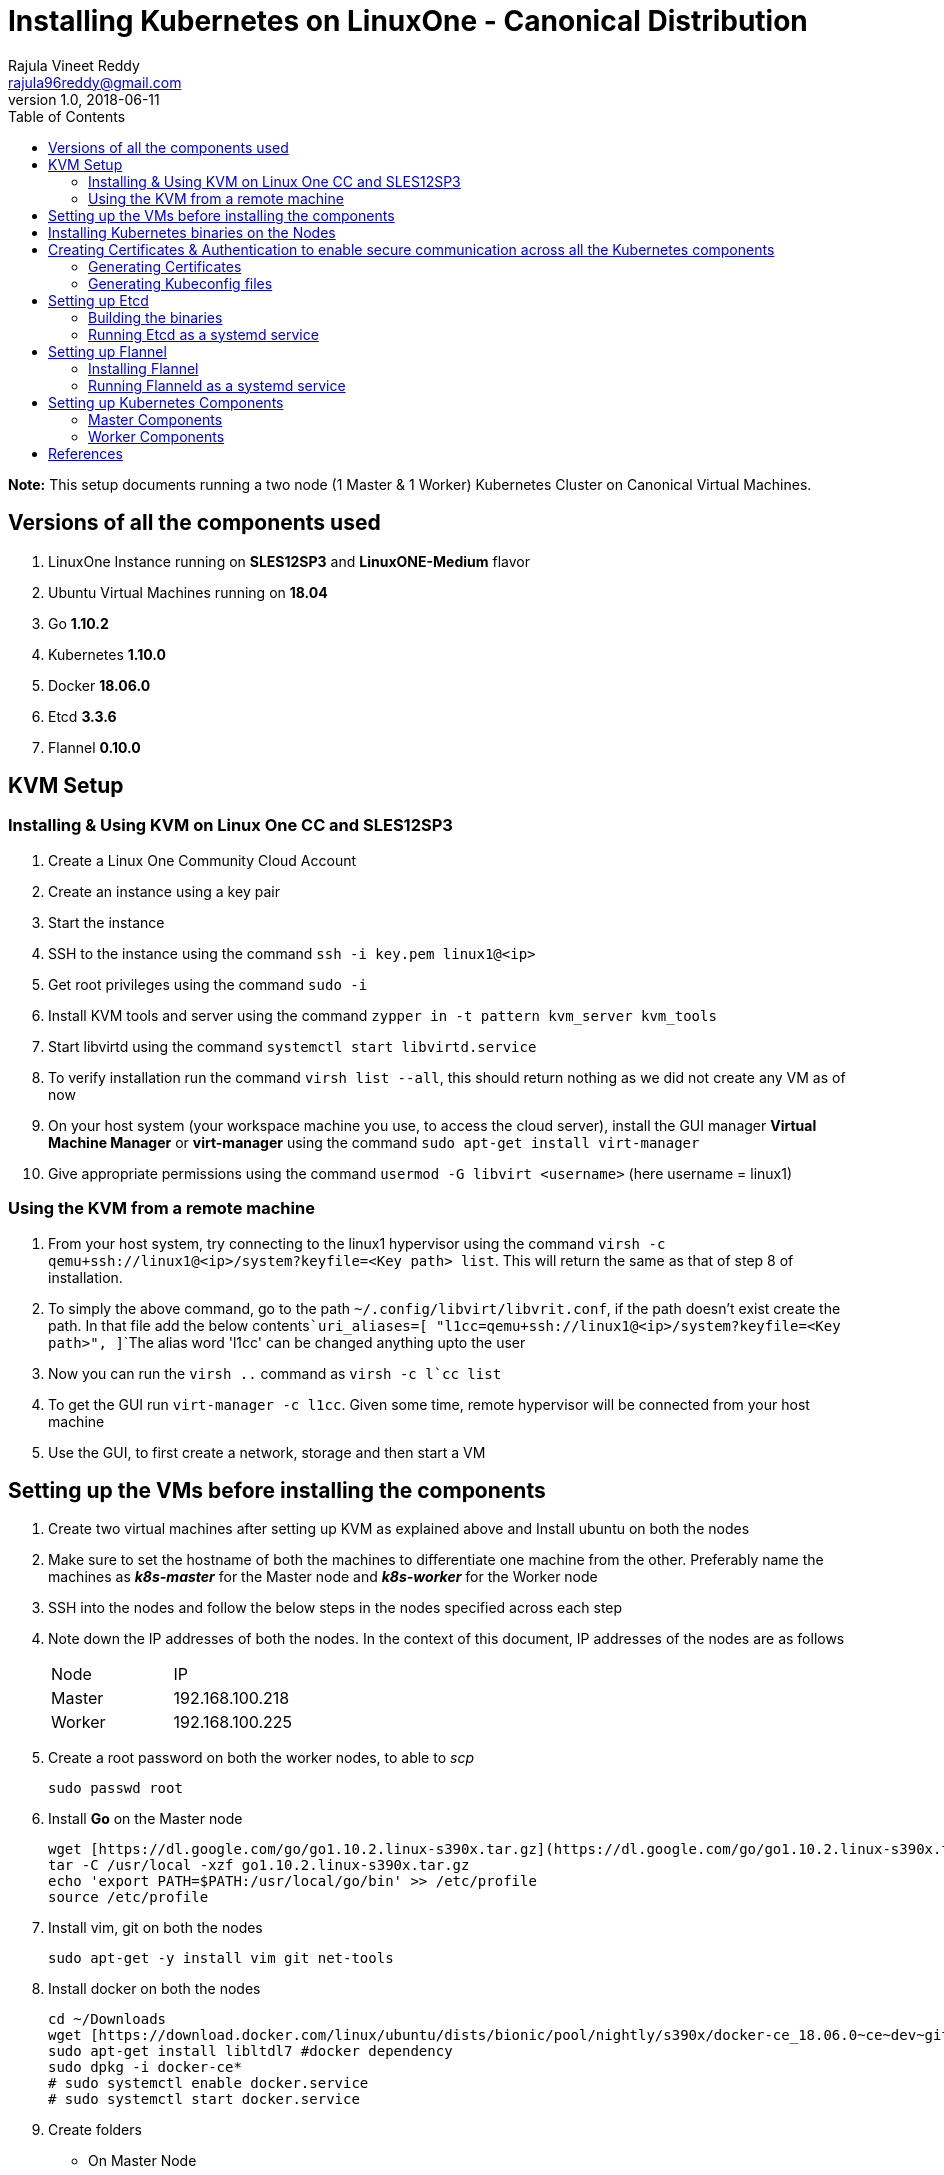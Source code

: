= Installing Kubernetes on LinuxOne - Canonical Distribution
Rajula Vineet Reddy <rajula96reddy@gmail.com>
v1.0, 2018-06-11
:toc:

*Note:* This setup documents running a two node (1 Master & 1 Worker) Kubernetes Cluster
on Canonical Virtual Machines.

## Versions of all the components used
1. LinuxOne Instance running on *SLES12SP3* and *LinuxONE-Medium* flavor
2. Ubuntu Virtual Machines running on *18.04*
3. Go *1.10.2*
4. Kubernetes *1.10.0*
5. Docker *18.06.0*
6. Etcd *3.3.6*
7. Flannel *0.10.0*

## KVM Setup
### Installing & Using KVM on Linux One CC and SLES12SP3
1. Create a Linux One Community Cloud Account
2. Create an instance using a key pair
3. Start the instance
4. SSH to the instance using the command ```ssh -i key.pem linux1@<ip>```
5. Get root privileges using the command ```sudo -i```
6. Install KVM tools and server using the command ```zypper in -t pattern kvm_server kvm_tools```
7. Start libvirtd using the command ```systemctl start libvirtd.service```
8. To verify installation run the command ```virsh list --all```, this should return nothing as we did not create any VM as of now
9. On your host system (your workspace machine you use, to access the cloud server), install the GUI manager **Virtual Machine Manager** or **virt-manager** using the command ```sudo apt-get install virt-manager```
10. Give appropriate permissions using the command ```usermod -G libvirt <username>``` (here username = linux1)

### Using the KVM from a remote machine
1. From your host system, try connecting to the linux1 hypervisor using the command ```virsh -c qemu+ssh://linux1@<ip>/system?keyfile=<Key path> list```. This will return the same as that of step 8 of installation.
2. To simply the above command, go to the path ```~/.config/libvirt/libvrit.conf```, if the path doesn't exist create the path. In that file add the below contents```uri_aliases=[
"l1cc=qemu+ssh://linux1@<ip>/system?keyfile=<Key path>",
]```The alias word 'l1cc' can be changed anything upto the user
3. Now you can run the ```virsh ..``` command as ```virsh -c l`cc list```
4. To get the GUI run ```virt-manager -c l1cc```. Given some time, remote hypervisor will be connected from your host machine
5. Use the GUI, to first create a network, storage and then start a VM

## Setting up the VMs before installing the components
1. Create two virtual machines after setting up KVM as explained above and Install ubuntu on both the nodes
2. Make sure to set the hostname of both the machines to differentiate one machine from the other. Preferably
name the machines as *_k8s-master_* for the Master node and *_k8s-worker_* for the Worker node
// 3. Resource allocation of the nodes < Working >
3. SSH into the nodes and follow the below steps in the nodes specified across each step
4. Note down the IP addresses of both the nodes. In the context of this document, IP addresses of the nodes
are as follows
+
|====
| Node | IP
| Master | [red]#192.168.100.218#
| Worker | [red]#192.168.100.225#
|====
+
5. Create a root password on both the worker nodes, to able to _scp_
+
....
sudo passwd root
....
+
6. Install *Go* on the Master node
+
....
wget [https://dl.google.com/go/go1.10.2.linux-s390x.tar.gz](https://dl.google.com/go/go1.10.2.linux-s390x.tar.gz)
tar -C /usr/local -xzf go1.10.2.linux-s390x.tar.gz
echo 'export PATH=$PATH:/usr/local/go/bin' >> /etc/profile
source /etc/profile
....
+
7. Install vim, git on both the nodes
+
....
sudo apt-get -y install vim git net-tools
....
+
8. Install docker on both the nodes
+
....
cd ~/Downloads
wget [https://download.docker.com/linux/ubuntu/dists/bionic/pool/nightly/s390x/docker-ce_18.06.0~ce~dev~git20180604.170905.0.7841994-0~ubuntu_s390x.deb](https://download.docker.com/linux/ubuntu/dists/bionic/pool/nightly/s390x/docker-ce_18.06.0~ce~dev~git20180604.170905.0.7841994-0~ubuntu_s390x.deb)
sudo apt-get install libltdl7 #docker dependency
sudo dpkg -i docker-ce*
# sudo systemctl enable docker.service
# sudo systemctl start docker.service
....
+
9. Create folders
  - On Master Node
+
....
sudo mkdir -p /srv/kubernetes
sudo mkdir -p /var/lib/{kube-controller-manager,kube-scheduler}
sudo mkdir /var/lib/flanneld/
sudo mkdir -p
....
+
 - On Worker Node
+
....
sudo mkdir -p /srv/kubernetes
sudo mkdir -p /var/lib/{kube-proxy,kubelet}
sudo mkdir /var/lib/flanneld/
....

## Installing Kubernetes binaries on the Nodes
....
# Run the following on the Master node
cd ~/Downloads
wget https://dl.k8s.io/v1.10.0/kubernetes.tar.gz
tar -xvf kubernetes.tar.gz
cd kubernetes/cluster
export KUBERNETES_SERVER_ARCH=s390x
./get-kube-binaries.sh
cd server
tar -xvf kubernetes-server-linux-s390x.tar.gz
sudo cp server/kubernetes/server/bin/{kubectl,kube-apiserver,kube-controller-manager,kube-scheduler} /usr/local/bin
sudo scp server/kubernetes/server/bin/{kubelet,kube-proxy} k8s-worker@192.168.100.225:~/
# Run the next line on the worker
sudo cp ~/{kubelet,kube-proxy} /usr/local/bin
....
## Creating Certificates & Authentication to enable secure communication across all the Kubernetes components
Run all the following steps and there by generate the files in the Master node, and then copy the
specific mentioned certs and config files to the worker nodes.

### Generating Certificates
#### CA - Certificate Authority
....
mkdir -p /srv/kubernetes
cd /srv/kubernetes
openssl genrsa -out ca-key.pem 2048
openssl req -x509 -new -nodes -key ca-key.pem -days 10000 -out ca.pem -subj "/CN=kube-ca"
....
#### Master Node OpenSSL config
....
cat > openssl.cnf <<EOF
[req]
req_extensions = v3_req
distinguished_name = req_distinguished_name

[req_distinguished_name]

[v3_req]
basicConstraints = CA:FALSE
keyUsage = nonRepudiation, digitalSignature, keyEncipherment
subjectAltName = @alt_names

[alt_names]
DNS.1 = kubernetes
DNS.2 = kubernetes.default
DNS.3 = kubernetes.default.svc
DNS.4 = kubernetes.default.svc.cluster.local
IP.1 = 127.0.0.1
IP.2 = 192.168.100.218 # Master IP
EOF
....
#### Kube-apiserver certificates
....
openssl genrsa -out apiserver-key.pem 2048
openssl req -new -key apiserver-key.pem -out apiserver.csr -subj "/CN=kube-apiserver" -config openssl.cnf
openssl x509 -req -in apiserver.csr -CA ca.pem -CAkey ca-key.pem -CAcreateserial \
  -out apiserver.pem -days 7200 -extensions v3_req -extfile openssl.cnf
cp apiserver.pem server.crt
cp apiserver-key.pem server.key
....
#### Admin certificates
....
openssl genrsa -out admin-key.pem 2048
openssl req -new -key admin-key.pem -out admin.csr -subj "/CN=admin"
openssl x509 -req -in admin.csr -CA ca.pem -CAkey ca-key.pem -CAcreateserial -out admin.pem -days 7200
....
#### Kube-proxy certificates
....
openssl genrsa -out kube-proxy-key.pem 2048
openssl req -new -key kube-proxy-key.pem -out kube-proxy.csr -subj "/CN=kube-proxy"
openssl x509 -req -in kube-proxy.csr -CA ca.pem -CAkey ca-key.pem -CAcreateserial -out kube-proxy.pem -days 7200
....
#### Kubelet certificates
....
openssl genrsa -out kubelet-key.pem 2048
openssl req -new -key kubelet-key.pem -out kubelet.csr -subj "/CN=kubelet"
openssl x509 -req -in kubelet.csr -CA ca.pem -CAkey ca-key.pem -CAcreateserial -out kubelet.pem -days 7200
....
#### Kube-controller-manager certificates
....
openssl genrsa -out kube-controller-manager-key.pem 2048
openssl req -new -key kube-controller-manager-key.pem -out kube-controller-manager.csr -subj "/CN=kube-controller-manager"
openssl x509 -req -in kube-controller-manager.csr -CA ca.pem -CAkey ca-key.pem -CAcreateserial -out kube-controller-manager.pem -days 7200
....
#### Kube-scheduler certificates
....
openssl genrsa -out kube-scheduler-key.pem 2048
openssl req -new -key kube-scheduler-key.pem -out kube-scheduler.csr -subj "/CN=kube-scheduler"
openssl x509 -req -in kube-scheduler.csr -CA ca.pem -CAkey ca-key.pem -CAcreateserial -out kube-scheduler.pem -days 7200
....
#### Worker OpenSSL config
....
cat > worker-openssl.cnf << EOF
[req]
req_extensions = v3_req
distinguished_name = req_distinguished_name
[req_distinguished_name]
[v3_req]
basicConstraints = CA:FALSE
keyUsage = nonRepudiation, digitalSignature, keyEncipherment
subjectAltName = @alt_names
[alt_names]
IP.1 = 192.168.100.225
EOF
....
#### Worker certificates
....
openssl genrsa -out ubuntu-worker-key.pem 2048
WORKER_IP=192.168.100.225 openssl req -new -key ubuntu-worker-key.pem -out ubuntu-worker.csr \
  -subj "/CN=ubuntu" -config worker-openssl.cnf
WORKER_IP=192.168.100.225 openssl x509 -req -in ubuntu-worker.csr -CA ca.pem -CAkey ca-key.pem \
  -CAcreateserial -out ubuntu-worker.pem -days 7200 -extensions v3_req -extfile worker-openssl.cnf
....
#### Etcd OpenSSL config
....
cat > etcd-openssl.cnf <<EOF
[req]
req_extensions = v3_req
distinguished_name = req_distinguished_name
[req_distinguished_name]
[ v3_req ]
basicConstraints = CA:FALSE
keyUsage = nonRepudiation, digitalSignature, keyEncipherment
extendedKeyUsage = clientAuth,serverAuth
subjectAltName = @alt_names
[alt_names]
IP.1 = 192.168.100.218
EOF
....
#### Etcd certificates
....
openssl genrsa -out etcd.key 2048
openssl req -new -key etcd.key -out etcd.csr -subj "/CN=etcd" -extensions v3_req -config etcd-openssl.cnf -sha256
openssl x509 -req -sha256 -CA ca.pem -CAkey ca-key.pem -CAcreateserial \
  -in etcd.csr -out etcd.crt -extensions v3_req -extfile openssl-etcd.cnf -days 7200
....
#### Copy the required certificates to the Worker node
....
scp ca.pem etcd.crt etcd.key server.crt server.key root@192.168.100.225:/srv/kubernetes/
....
### Generating Kubeconfig files
#### Admin Kubeconfig
....
TOKEN=$(dd if=/dev/urandom bs=128 count=1 2>/dev/null | base64 | tr -d "=+/" | dd bs=32 count=1 2>/dev/null)
kubectl config set-cluster linux1.k8s --certificate-authority=/srv/kubernetes/ca.pem --embed-certs=true --server=https://192.168.100.218
kubectl config set-credentials admin --client-certificate=/srv/kubernetes/admin.pem --client-key=/srv/kubernetes/admin-key.pem --embed-certs=true --token=$TOKEN
kubectl config set-context linux1.k8s --cluster=linux1.k8s --user=admin
kubectl config use-context linux1.k8s
cat ~/.kube/config #Create config file
....
#### Kube-controller-manager Kubeconfig
....
sudo mkdir -p /var/lib/kube-controller-manager
TOKEN=$(dd if=/dev/urandom bs=128 count=1 2>/dev/null | base64 | tr -d "=+/" | dd bs=32 count=1 2>/dev/null)
kubectl config set-cluster linux1.k8s --certificate-authority=/srv/kubernetes/ca.pem --embed-certs=true --server=https://192.168.100.218 --kubeconfig=/var/lib/kube-controller-manager/kubeconfig
kubectl config set-credentials kube-controller-manager --client-certificate=/srv/kubernetes/kube-controller-manager.pem --client-key=/srv/kubernetes/kube-controller-manager-key.pem --embed-certs=true --token=$TOKEN --kubeconfig=/var/lib/kube-controller-manager/kubeconfig
kubectl config set-context linux1.k8s --cluster=linux1.k8s --user=kube-controller-manager --kubeconfig=/var/lib/kube-controller-manager/kubeconfig; kubectl config use-context linux1.k8s --kubeconfig=/var/lib/kube-controller-manager/kubeconfig
....
#### Kube-scheduler Kubeconfig
....
sudo mkdir -p /var/lib/kube-controller-manager
TOKEN=$(dd if=/dev/urandom bs=128 count=1 2>/dev/null | base64 | tr -d "=+/" | dd bs=32 count=1 2>/dev/null)
kubectl config set-cluster linux1.k8s --certificate-authority=/srv/kubernetes/ca.pem --embed-certs=true --server=https://192.168.100.218 --kubeconfig=/var/lib/kube-scheduler/kubeconfig
kubectl config set-credentials kube-scheduler --client-certificate=/srv/kubernetes/kube-scheduler.pem --client-key=/srv/kubernetes/kube-scheduler-key.pem --embed-certs=true --token=$TOKEN --kubeconfig=/var/lib/kube-scheduler/kubeconfig
kubectl config set-context linux1.k8s --cluster=linux1.k8s --user=kube-scheduler --kubeconfig=/var/lib/kube-scheduler/kubeconfig; kubectl config use-context linux1.k8s --kubeconfig=/var/lib/kube-scheduler/kubeconfig
....
#### Kubelet Kubeconfig (for Worker Node)
....
TOKEN=$(dd if=/dev/urandom bs=128 count=1 2>/dev/null | base64 | tr -d "=+/" | dd bs=32 count=1 2>/dev/null)
kubectl config set-cluster linux1.k8s --certificate-authority=/srv/kubernetes/ca.pem --embed-certs=true --server=https://192.168.100.218 --kubeconfig=kubelet.kubeconfig
kubectl config set-credentials kubelet --client-certificate=/srv/kubernetes/kubelet.pem --client-key=/srv/kubernetes/kubelet-key.pem --embed-certs=true --token=$TOKEN --kubeconfig=kubelet.kubeconfig
kubectl config set-context linux1.k8s --cluster=linux1.k8s --user=kubelet --kubeconfig=/var/lib/kubelet/kubeconfig; kubectl config use-context linux1.k8s --kubeconfig=kubelet.kubeconfig
scp kube-proxy.kubeconfig root@192.168.100.225:/var/lib/kubelet/kubeconfig
....
#### Kube-proxy Kubeconfig (for Worker Node)
....
TOKEN=$(dd if=/dev/urandom bs=128 count=1 2>/dev/null | base64 | tr -d "=+/" | dd bs=32 count=1 2>/dev/null)
kubectl config set-cluster linux1.k8s --certificate-authority=/srv/kubernetes/ca.pem --embed-certs=true --server=https://192.168.100.218 --kubeconfig=kube-proxy.kubeconfig
kubectl config set-credentials kube-proxy --client-certificate=/srv/kubernetes/kube-proxy.pem --client-key=/srv/kubernetes/kube-proxy-key.pem --embed-certs=true --token=$TOKEN --kubeconfig=kube-proxy.kubeconfig
kubectl config set-context linux1.k8s --cluster=linux1.k8s --user=kube-proxy --kubeconfig=/var/lib/kube-proxy/kubeconfig; kubectl config use-context linux1.k8s --kubeconfig=kube-proxy.kubeconfig
scp kube-proxy.kubeconfig root@192.168.100.225:/var/lib/kube-proxy/kubeconfig
....
## Setting up Etcd
### Building the binaries
....
cd $GO_PATH/src/
mkdir -p github.com/coreos
git clone git://github.com/coreos/etcd
cd etcd
git checkout v3.3.6
./build
./test (optional)
cp /bin/* /usr/local/bin
....
### Running Etcd as a systemd service
....
sudo cat > /etc/systemd/system/etcd.service << EOF
[Unit]
Description=etcd key-value store
Documentation=https://github.com/coreos/etcd

[Service]
Environment="ETCD_UNSUPPORTED_ARCH=s390x"
ExecStart=/usr/local/bin/etcd \
 --name master \
 --cert-file=/srv/kubernetes/etcd.crt \
 --key-file=/srv/kubernetes/etcd.key \
 --peer-cert-file=/srv/kubernetes/etcd.crt \
 --peer-key-file=/srv/kubernetes/etcd.key \
 --trusted-ca-file=/srv/kubernetes/ca.pem \
 --peer-trusted-ca-file=/srv/kubernetes/ca.pem \
 --peer-client-cert-auth \
 --client-cert-auth \
 --initial-advertise-peer-urls https://192.168.100.218:2380 \
 --listen-peer-urls https://192.168.100.218:2380 \
 --listen-client-urls https://192.168.100.218:2379,http://127.0.0.1:2379 \
 --advertise-client-urls https://192.168.100.218:2379 \
 --initial-cluster-token etcd-cluster-0 \
 --initial-cluster master=https://192.168.100.218:2380 \
 --initial-cluster-state new \
 --data-dir=/var/lib/etcd \
 --debug
Restart=always
RestartSec=10s
LimitNOFILE=40000
....
## Setting up Flannel
Flannel should be installed on all the nodes

### Installing Flannel
....
cd ~/Downloads
wget https://github.com/coreos/flannel/releases/download/v0.10.0/flanneld-s390x
chmod +x flanneld-s390x
sudo cp flanneld-s390x /usr/local/bin/flanneld
....
#### Adding an entry to etcd
This should be run only once and only on the Master node
....
etcdctl --cert-file /srv/kubernetes/etcd.crt --key-file /srv/kubernetes/etcd.key --ca-file /srv/kubernetes/ca.pem set /coreos.com/network/config '{ "Network": "100.64.0.0/16", "SubnetLen": 24, "Backend": {"Type": "vxlan"} }'
....
### Running Flanneld as a systemd service
....
sudo cat > /etc/systemd/system/flanneld.service << EOF
[Unit]
Description=Network fabric for containers
Documentation=https://github.com/coreos/flannel
After=network.target
After=network-online.target
Wants=network-online.target
After=etcd.service
Before=docker.service

[Service]
Type=notify
Restart=always
RestartSec=5
ExecStart= /usr/local/bin/flanneld \
	-etcd-endpoints=https://192.168.100.218:2379 \
  -iface=enc1 \
  -ip-masq=true \
  -subnet-file=/var/lib/flanneld/subnet.env \
  -etcd-cafile=/srv/kubernetes/ca.pem \
  -etcd-certfile=/srv/kubernetes/etcd.crt \
  -etcd-keyfile=/srv/kubernetes/etcd.key

[Install]
WantedBy=multi-user.target
EOF
sudo systemctl enable flanneld
sudo systemctl start flanneld
sudo systemctl status flanneld --no-pager
....
#### Changing Docker Settings
add the following lines to the _/lib/systemd/system/docker.service_ ```EnvironmentFile=/var/lib/flanneld/subnet.env```
and change the line ```ExecStart=/usr/bin/dockerd -H fd://``` to ```ExecStart=/usr/bin/dockerd -H fd:// --bip=${FLANNEL_SUBNET} --mtu=${FLANNEL_MTU} --iptables=false --ip-masq=false --ip-forward=true```.
The file should now some what look like
[subs=+quotes]
....
[Unit]
Description=Docker Application Container Engine
Documentation=https://docs.docker.com
After=network-online.target docker.socket firewalld.service
Wants=network-online.target
Requires=docker.socket

[Service]
Type=notify
# FlannelD subnet setup
[red]#EnvironmentFile=/var/lib/flanneld/subnet.env#
# the default is not to use systemd for cgroups because the delegate issues still
# exists and systemd currently does not support the cgroup feature set required
# for containers run by docker
[red]#ExecStart=/usr/bin/dockerd -H fd:// --bip=${FLANNEL_SUBNET} --mtu=${FLANNEL_MTU} --iptables=false --ip-masq=false --ip-forward=true
ExecReload=/bin/kill -s HUP $MAINPID#
LimitNOFILE=1048576
# Having non-zero Limit*s causes performance problems due to accounting overhead
# in the kernel. We recommend using cgroups to do container-local accounting.
LimitNPROC=infinity
LimitCORE=infinity
# Uncomment TasksMax if your systemd version supports it.
# Only systemd 226 and above support this version.
TasksMax=infinity
TimeoutStartSec=0
# set delegate yes so that systemd does not reset the cgroups of docker containers
Delegate=yes
# kill only the docker process, not all processes in the cgroup
KillMode=process
# restart the docker process if it exits prematurely
Restart=on-failure
StartLimitBurst=3
StartLimitInterval=60s

[Install]
WantedBy=multi-user.target
....
Then run the following commands
....
sudo systemctl daemon-reload
sudo systemctl stop docker
sudo systemctl start docker
....
## Setting up Kubernetes Components
### Master Components
#### Running Kube-api-server as a systemd service
....
sudo cat > /etc/systemd/system/kube-apiserver.service << EOF
[Unit]
Description=Kubernetes API Server
Documentation=https://github.com/kubernetes/kubernetes
After=network.target etcd.service flanneld.service

[Service]
EnvironmentFile=-/var/lib/flanneld/subnet.env
#User=kube
ExecStart=/usr/local/bin/kube-apiserver \
 --bind-address=0.0.0.0 \
 --advertise_address=192.168.100.218 \
 --admission-control=NamespaceLifecycle,LimitRanger,ServiceAccount,DefaultStorageClass,DefaultTolerationSeconds,ResourceQuota \
 --allow-privileged=true \
 --anonymous-auth=false \
 --apiserver-count=3 \
 --authorization-mode=RBAC,AlwaysAllow \
 --authorization-rbac-super-user=admin \
 --etcd-cafile=/srv/kubernetes/ca.pem \
 --etcd-certfile=/srv/kubernetes/etcd.crt \
 --etcd-keyfile=/srv/kubernetes/etcd.key \
 --etcd-servers=https://192.168.100.218:2379 \
 --enable-swagger-ui=true \
 --event-ttl=1h \
 --insecure-bind-address=0.0.0.0 \
 --kubelet-certificate-authority=/srv/kubernetes/ca.pem \
 --kubelet-client-certificate=/srv/kubernetes/kubelet.pem \
 --kubelet-client-key=/srv/kubernetes/kubelet-key.pem \
 --kubelet-https=true \
 --client-ca-file=/srv/kubernetes/ca.pem \
 --runtime-config=api/all=true,batch/v2alpha1=true,rbac.authorization.k8s.io/v1alpha1=true \
 --secure-port=6443 \
 --service-cluster-ip-range=100.65.0.0/24 \
 --storage-backend=etcd2 \
 --tls-cert-file=/srv/kubernetes/apiserver.pem \
 --tls-private-key-file=/srv/kubernetes/apiserver-key.pem \
 --tls-ca-file=/srv/kubernetes/ca.pem \
 --logtostderr=true \
 --v=6
Restart=on-failure
#Type=notify
#LimitNOFILE=65536

[Install]
WantedBy=multi-user.target
EOF
sudo systemctl enable kube-apiserver
sudo systemctl start kube-apiserver
sudo systemctl status kube-apiserver --no-pager #Takes time to start receiving requests
....
#### Running Kube-scheduler as a systemd service
....
sudo cat > /etc/systemd/system/kube-scheduler.service << EOF
[Unit]
Description=Kubernetes Scheduler
Documentation=https://github.com/GoogleCloudPlatform/kubernetes

[Service]
ExecStart=/usr/local/bin/kube-scheduler \
  --leader-elect=true \
  --kubeconfig=/var/lib/kube-scheduler/kubeconfig \
  --master=https://192.168.100.218:6443 \
  --v=2
Restart=on-failure
RestartSec=5

[Install]
WantedBy=multi-user.target
EOF
sudo systemctl enable kube-scheduler
sudo systemctl start kube-scheduler
sudo systemctl status kube-scheduler --no-pager
....
#### Running Kube-controller-manager as a systemd service
....
sudo cat > /etc/systemd/system/kube-controller-manager.service << EOF
[Unit]
Description=Kubernetes Controller Manager
Documentation=https://github.com/GoogleCloudPlatform/kubernetes

[Service]
ExecStart=/usr/local/bin/kube-controller-manager \
	--v=2 \
  --allocate-node-cidrs=true \
	--attach-detach-reconcile-sync-period=1m0s \
	--cluster-cidr=100.64.0.0/16 \
	--cluster-name=k8s.virtual.local \
	--leader-elect=true \
	--root-ca-file=/srv/kubernetes/ca.pem \
	--service-account-private-key-file=/srv/kubernetes/apiserver-key.pem \
	--use-service-account-credentials=true \
	--kubeconfig=/var/lib/kube-controller-manager/kubeconfig \
	--cluster-signing-cert-file=/srv/kubernetes/ca.pem \
	--cluster-signing-key-file=/srv/kubernetes/ca-key.pem \
	--service-cluster-ip-range=100.65.0.0/24 \
	--configure-cloud-routes=false \
	--master=https://192.168.100.218:6443
Restart=on-failure
RestartSec=5

[Install]
WantedBy=multi-user.target
EOF
sudo systemctl enable kube-controller-manager
sudo systemctl start kube-controller-manager
sudo systemctl status kube-controller-manager --no-pager
....
### Worker Components
#### Running Kubelet as a systemd service
....
sudo cat > /etc/systemd/system/kubelet.service << EOF
[Unit]
Description=Kubernetes Kubelet
Documentation=https://github.com/GoogleCloudPlatform/kubernetes
After=docker.service
Requires=docker.service

[Service]
ExecStart=/usr/local/bin/kubelet \
  --allow-privileged=true \
  --cluster-dns=10.0.64.0.10 \
  --cluster-domain=cluster.local \
  --container-runtime=docker \
  --kubeconfig=/var/lib/kubelet/kubeconfig \
  --serialize-image-pulls=false \
  --register-node=true \
  --tls-cert-file=/srv/kubernetes/server.crt \
  --tls-private-key-file=/srv/kubernetes/server.key \
  --cert-dir=/var/lib/kubelet \
  --v=2
Restart=on-failure
RestartSec=5

[Install]
WantedBy=multi-user.target
EOF
sudo systemctl enable kubelet
sudo systemctl start kubelet
sudo systemctl status kubelet --no-pager
....
#### Running Kube-proxy as a systemd service
....
sudo cat > /etc/systemd/system/kube-proxy.service << EOF
[Unit]
Description=Kubernetes Kube Proxy
Documentation=https://github.com/GoogleCloudPlatform/kubernetes

[Service]
ExecStart=/usr/local/bin/kube-proxy \
  --cluster-cidr=10.64.0.0/16 \
  --masquerade-all=true \
  --kubeconfig=/var/lib/kube-proxy/kubeconfig \
  --proxy-mode=iptables \
  --v=2
Restart=on-failure
RestartSec=5

[Install]
WantedBy=multi-user.target
EOF
sudo systemctl enable kube-proxy
sudo systemctl start kube-proxy
sudo systemctl status kube-proxy --no-pager
....
## References
- https://github.com/linux-on-ibm-z/docs/wiki/Building-etcd
- https://icicimov.github.io/blog/kubernetes/Kubernetes-cluster-step-by-step/
- https://github.com/kelseyhightower/kubernetes-the-hard-way/tree/2983b28f13b294c6422a5600bb6f14142f5e7a26/docs
- https://nixaid.com/deploying-kubernetes-cluster-from-scratch/
- https://kubernetes.io
